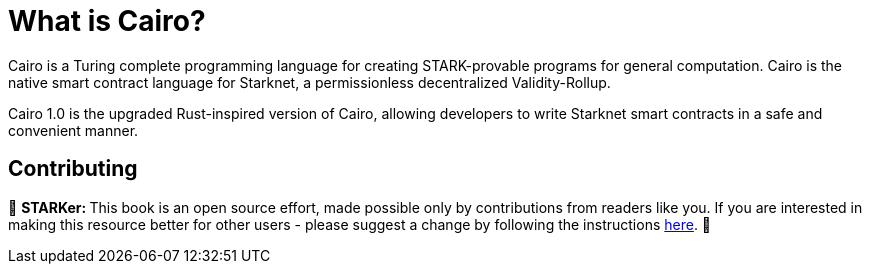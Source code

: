 [id="whatIsCairo"]

= What is Cairo?

Cairo is a Turing complete programming language for creating STARK-provable programs for general computation. Cairo is the native smart contract language for Starknet, a permissionless decentralized Validity-Rollup.

Cairo 1.0 is the upgraded Rust-inspired version of Cairo, allowing developers to write Starknet smart contracts in a safe and convenient manner.

== Contributing

🎯 +++<strong>+++STARKer: +++</strong>+++ This book is an open source effort, made possible only by contributions from readers like you. If you are interested in making this resource better for other users - please suggest a change by following the instructions https://github.com/starknet-edu/starknetbook/blob/antora-front/CONTRIBUTING.adoc[here].
🎯